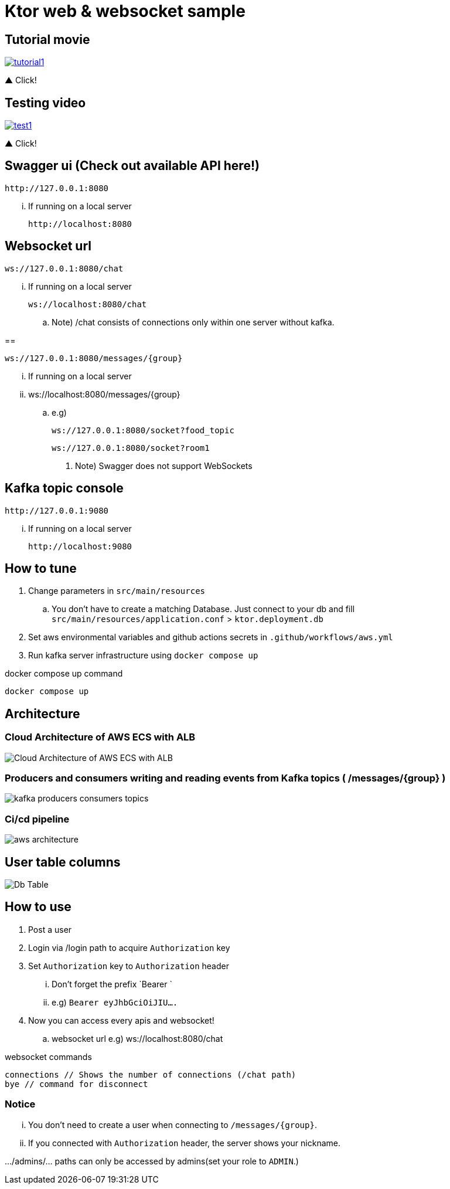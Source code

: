 = Ktor web & websocket sample

== Tutorial movie

image::.adoc/images/tutorial1.PNG[link="https://youtu.be/6pRl7A75_-4"]

▲ Click!

// video::6pRl7A75_-4[youtube]

== Testing video

image::.adoc/images/test1.PNG[link="https://youtu.be/izDngUzWbrI"]

▲ Click!

// video::izDngUzWbrI[youtube]

== Swagger ui (Check out available API here!)

 http://127.0.0.1:8080

... If running on a local server

 http://localhost:8080

== Websocket url

 ws://127.0.0.1:8080/chat

... If running on a local server

 ws://localhost:8080/chat

.. Note) /chat consists of connections only within one server without kafka.

==

 ws://127.0.0.1:8080/messages/{group}

... If running on a local server

... ws://localhost:8080/messages/{group}

.. e.g)

 ws://127.0.0.1:8080/socket?food_topic

 ws://127.0.0.1:8080/socket?room1

. Note) Swagger does not support WebSockets

== Kafka topic console

 http://127.0.0.1:9080

... If running on a local server

 http://localhost:9080

== How to tune

. Change parameters in `src/main/resources`
.. You don't have to create a matching Database. Just connect to your db and fill `src/main/resources/application.conf` > `ktor.deployment.db`
. Set aws environmental variables and github actions secrets in `.github/workflows/aws.yml`
. Run kafka server infrastructure using `docker compose up`

[source,bash]
.docker compose up command
----
docker compose up
----

== Architecture

=== Cloud Architecture of AWS ECS with ALB

image::.adoc/images/Cloud Architecture of AWS ECS with ALB.jpg[]

=== Producers and consumers writing and reading events from Kafka topics ( /messages/{group} )

image::.adoc/images/kafka-producers-consumers-topics.jpg[]

=== Ci/cd pipeline

image::.adoc/images/aws_architecture.jpg[]

== User table columns

image::.adoc/images/Db Table.PNG[]

== How to use

. Post a user
. Login via /login path to acquire `Authorization` key
. Set `Authorization` key to `Authorization` header
... Don't forget the prefix `Bearer `
... e.g) `Bearer eyJhbGciOiJIU....`
. Now you can access every apis and websocket!
.. websocket url e.g) ws://localhost:8080/chat

[source,bash]
.websocket commands
----
connections // Shows the number of connections (/chat path)
bye // command for disconnect
----

=== Notice

... You don't need to create a user when connecting to `/messages/{group}`.
... If you connected with `Authorization` header, the server shows your nickname.

.../admins/... paths can only be accessed by admins(set your role to `ADMIN`.)

